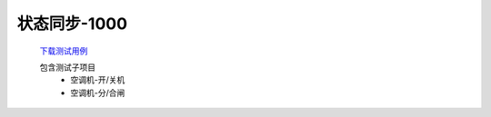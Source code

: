状态同步-1000
==============

    `下载测试用例 </_static/testcase/集成测试/采集器状态同步-1000.xlsx>`_
    
    包含测试子项目
        * 空调机-开/关机
        * 空调机-分/合闸